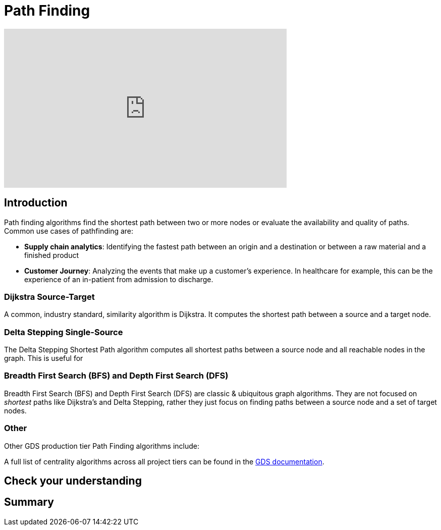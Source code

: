 = Path Finding
:type: quiz

[.video]
video::xxxx[youtube,width=560,height=315]


[.transcript]
== Introduction
Path finding algorithms find the shortest path between two or more nodes or evaluate the availability and quality of paths.
Common use cases of pathfinding are:

* *Supply chain analytics*: Identifying the fastest path between an origin and a destination or between a raw material and a finished product
* *Customer Journey*: Analyzing the events that make up a customer's experience. In healthcare for example, this can be the experience of an in-patient from admission to discharge.

=== Dijkstra Source-Target
A common, industry standard, similarity algorithm is Dijkstra. It computes the shortest path between a source and a target node.
[code snippet]
[Explanation of code snippet]


=== Delta Stepping Single-Source
The Delta Stepping Shortest Path algorithm computes all shortest paths between a source node and all reachable nodes in the graph. This is useful for
[code snippet]
[Explanation of code snippet]

=== Breadth First Search (BFS) and Depth First Search (DFS)
Breadth First Search (BFS) and Depth First Search (DFS) are classic & ubiquitous graph algorithms. They are not focused on _shortest_ paths like Dijkstra's and Delta Stepping, rather they just focus on finding paths between a source node and a set of target nodes.
[code snippet]
[Explanation of code snippet]


=== Other
Other GDS production tier Path Finding algorithms include:

A full list of centrality algorithms across all project tiers can be found in the https://neo4j.com/docs/graph-data-science/current/algorithms/pathfinding/:[GDS documentation].

== Check your understanding


[.summary]
== Summary
